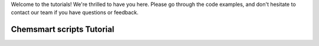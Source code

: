 Welcome to the tutorials! We're thrilled to have you here. Please go through the code examples, and don't hesitate to
contact our team if you have questions or feedback.

############################
 Chemsmart scripts Tutorial
############################
